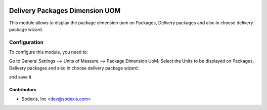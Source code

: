 .. image:: https://img.shields.io/badge/licence-AGPL--3-blue.svg
   :target: http://www.gnu.org/licenses/agpl-3.0-standalone.html
   :alt: License: OPL-1

===============================
Delivery Packages Dimension UOM
===============================

This module allows to display the package dimension uom on Packages,
Delivery packages and also in choose delivery package wizard.

Configuration
=============

To configure this module, you need to:

Go to General Settings --> Units of Measure --> Package Dimension UoM.
Select the Units to be displayed on Packages, Delivery packages and also in choose delivery package wizard.

and save it.

Contributors
------------

* Sodexis, Inc <dev@sodexis.com>
